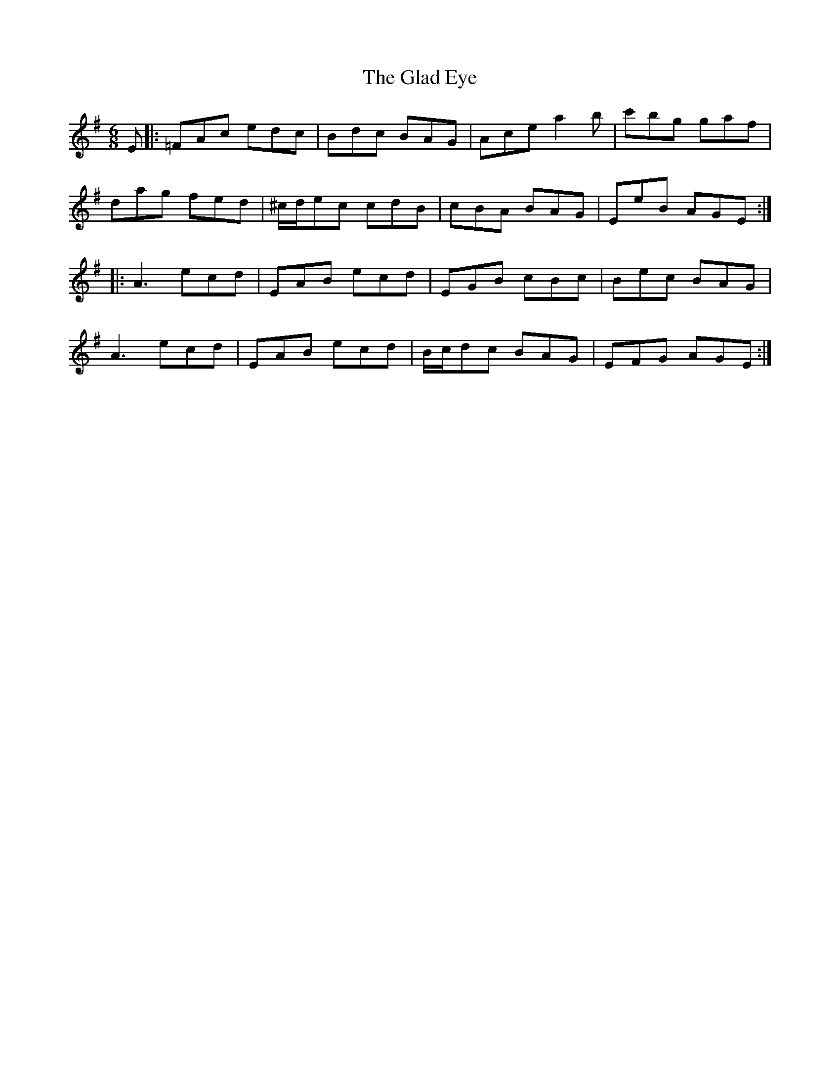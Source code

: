 X: 15328
T: Glad Eye, The
R: jig
M: 6/8
K: Adorian
E|:=FAc edc|Bdc BAG|Ace a2b|c'bg gaf|
dag fed|^c/d/ec cdB|cBA BAG|EeB AGE:|
|:A3 ecd|EAB ecd|EGB cBc|Bec BAG|
A3 ecd|EAB ecd|B/c/dc BAG|EFG AGE:|

